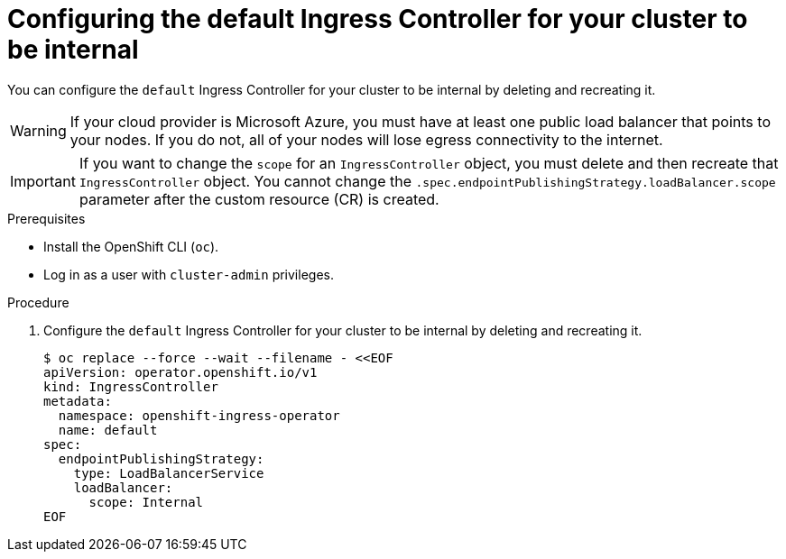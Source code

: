// Module included in the following assemblies:
//
// * networking/ingress-operator.adoc

[id="nw-ingress-default-internal_{context}"]
= Configuring the default Ingress Controller for your cluster to be internal

[role="_abstract"]
You can configure the `default` Ingress Controller for your cluster to be internal by deleting and recreating it.

[WARNING]
====
If your cloud provider is Microsoft Azure, you must have at least one public load balancer that points to your nodes.
If you do not, all of your nodes will lose egress connectivity to the internet.
====

[IMPORTANT]
====
If you want to change the `scope` for an `IngressController` object, you must delete and then recreate that `IngressController` object. You cannot change the `.spec.endpointPublishingStrategy.loadBalancer.scope` parameter after the custom resource (CR) is created.
====

.Prerequisites

* Install the OpenShift CLI (`oc`).
* Log in as a user with `cluster-admin` privileges.

.Procedure

. Configure the `default` Ingress Controller for your cluster to be internal by deleting and recreating it.
+
[source,terminal]
----
$ oc replace --force --wait --filename - <<EOF
apiVersion: operator.openshift.io/v1
kind: IngressController
metadata:
  namespace: openshift-ingress-operator
  name: default
spec:
  endpointPublishingStrategy:
    type: LoadBalancerService
    loadBalancer:
      scope: Internal
EOF
----
